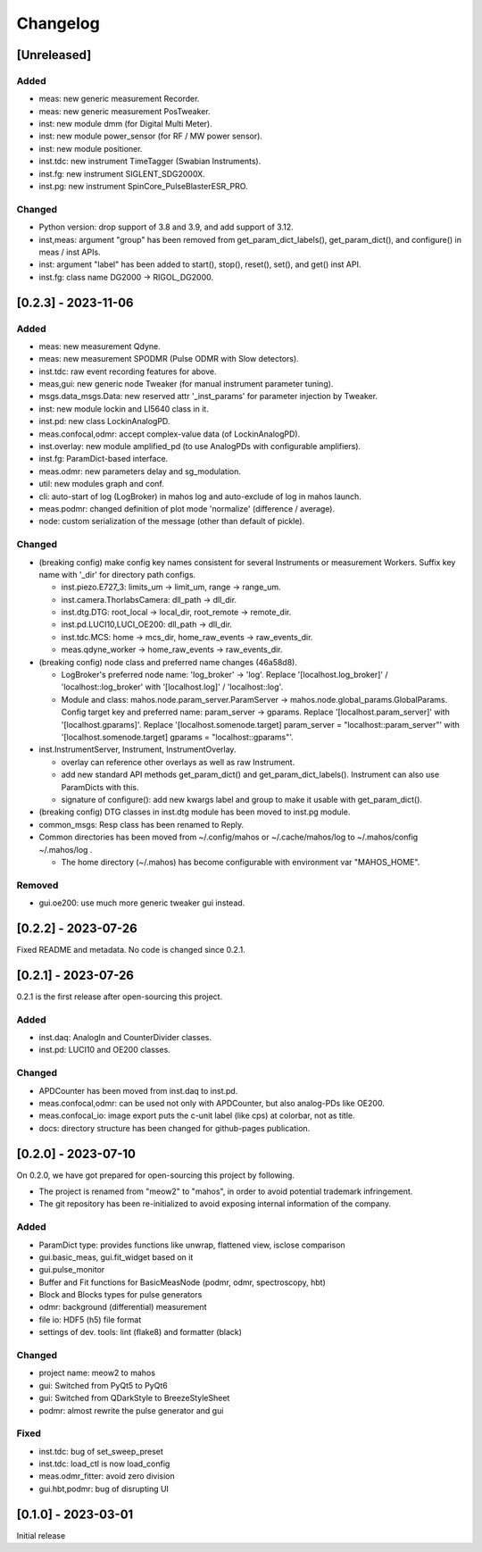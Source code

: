 =========
Changelog
=========

[Unreleased]
------------

Added
^^^^^

- meas: new generic measurement Recorder.
- meas: new generic measurement PosTweaker.
- inst: new module dmm (for Digital Multi Meter).
- inst: new module power_sensor (for RF / MW power sensor).
- inst: new module positioner.
- inst.tdc: new instrument TimeTagger (Swabian Instruments).
- inst.fg: new instrument SIGLENT_SDG2000X.
- inst.pg: new instrument SpinCore_PulseBlasterESR_PRO.

Changed
^^^^^^^

- Python version: drop support of 3.8 and 3.9, and add support of 3.12.
- inst,meas: argument "group" has been removed from get_param_dict_labels(), get_param_dict(),
  and configure() in meas / inst APIs.
- inst: argument "label" has been added to start(), stop(), reset(), set(), and get() inst API.
- inst.fg: class name DG2000 -> RIGOL_DG2000.

[0.2.3] - 2023-11-06
--------------------

Added
^^^^^

- meas: new measurement Qdyne.
- meas: new measurement SPODMR (Pulse ODMR with Slow detectors).
- inst.tdc: raw event recording features for above.
- meas,gui: new generic node Tweaker (for manual instrument parameter tuning).
- msgs.data_msgs.Data: new reserved attr '_inst_params' for parameter injection by Tweaker.
- inst: new module lockin and LI5640 class in it.
- inst.pd: new class LockinAnalogPD.
- meas.confocal,odmr: accept complex-value data (of LockinAnalogPD).
- inst.overlay: new module amplified_pd (to use AnalogPDs with configurable amplifiers).
- inst.fg: ParamDict-based interface.
- meas.odmr: new parameters delay and sg_modulation.
- util: new modules graph and conf.
- cli: auto-start of log (LogBroker) in mahos log and auto-exclude of log in mahos launch.
- meas.podmr: changed definition of plot mode 'normalize' (difference / average).
- node: custom serialization of the message (other than default of pickle).

Changed
^^^^^^^

- (breaking config) make config key names consistent for several Instruments or measurement Workers.
  Suffix key name with '_dir' for directory path configs.

  - inst.piezo.E727_3: limits_um -> limit_um, range -> range_um.
  - inst.camera.ThorlabsCamera: dll_path -> dll_dir.
  - inst.dtg.DTG: root_local -> local_dir, root_remote -> remote_dir.
  - inst.pd.LUCI10,LUCI_OE200: dll_path -> dll_dir.
  - inst.tdc.MCS: home -> mcs_dir, home_raw_events -> raw_events_dir.
  - meas.qdyne_worker -> home_raw_events -> raw_events_dir.

- (breaking config) node class and preferred name changes (46a58d8).

  - LogBroker's preferred node name: 'log_broker' -> 'log'.
    Replace '[localhost.log_broker]' / 'localhost::log_broker' with '[localhost.log]' / 'localhost::log'.
  - Module and class: mahos.node.param_server.ParamServer -> mahos.node.global_params.GlobalParams.
    Config target key and preferred name: param_server -> gparams.
    Replace '[localhost.param_server]' with '[localhost.gparams]'.
    Replace '[localhost.somenode.target] param_server = "localhost::param_server"' with '[localhost.somenode.target] gparams = "localhost::gparams"'.

- inst.InstrumentServer, Instrument, InstrumentOverlay.

  - overlay can reference other overlays as well as raw Instrument.
  - add new standard API methods get_param_dict() and get_param_dict_labels().
    Instrument can also use ParamDicts with this.
  - signature of configure(): add new kwargs label and group to make it usable with get_param_dict().

- (breaking config) DTG classes in inst.dtg module has been moved to inst.pg module.

- common_msgs: Resp class has been renamed to Reply.

- Common directories has been moved from ~/.config/mahos or ~/.cache/mahos/log to ~/.mahos/config ~/.mahos/log .

  - The home directory (~/.mahos) has become configurable with environment var "MAHOS_HOME".

Removed
^^^^^^^

- gui.oe200: use much more generic tweaker gui instead.

[0.2.2] - 2023-07-26
--------------------

Fixed README and metadata. No code is changed since 0.2.1.

[0.2.1] - 2023-07-26
--------------------

0.2.1 is the first release after open-sourcing this project.

Added
^^^^^

- inst.daq: AnalogIn and CounterDivider classes.
- inst.pd: LUCI10 and OE200 classes.

Changed
^^^^^^^

- APDCounter has been moved from inst.daq to inst.pd.
- meas.confocal,odmr: can be used not only with APDCounter, but also analog-PDs like OE200.
- meas.confocal_io: image export puts the c-unit label (like cps) at colorbar, not as title.
- docs: directory structure has been changed for github-pages publication.

[0.2.0] - 2023-07-10
--------------------

On 0.2.0, we have got prepared for open-sourcing this project by following.

- The project is renamed from "meow2" to "mahos", in order to avoid potential trademark infringement.
- The git repository has been re-initialized to avoid exposing internal information of the company.

Added
^^^^^

- ParamDict type: provides functions like unwrap, flattened view, isclose comparison
- gui.basic_meas, gui.fit_widget based on it
- gui.pulse_monitor
- Buffer and Fit functions for BasicMeasNode (podmr, odmr, spectroscopy, hbt)
- Block and Blocks types for pulse generators
- odmr: background (differential) measurement
- file io: HDF5 (h5) file format
- settings of dev. tools: lint (flake8) and formatter (black)

Changed
^^^^^^^

- project name: meow2 to mahos
- gui: Switched from PyQt5 to PyQt6
- gui: Switched from QDarkStyle to BreezeStyleSheet
- podmr: almost rewrite the pulse generator and gui

Fixed
^^^^^

- inst.tdc: bug of set_sweep_preset
- inst.tdc: load_ctl is now load_config
- meas.odmr_fitter: avoid zero division
- gui.hbt,podmr: bug of disrupting UI

[0.1.0] - 2023-03-01
--------------------

Initial release
